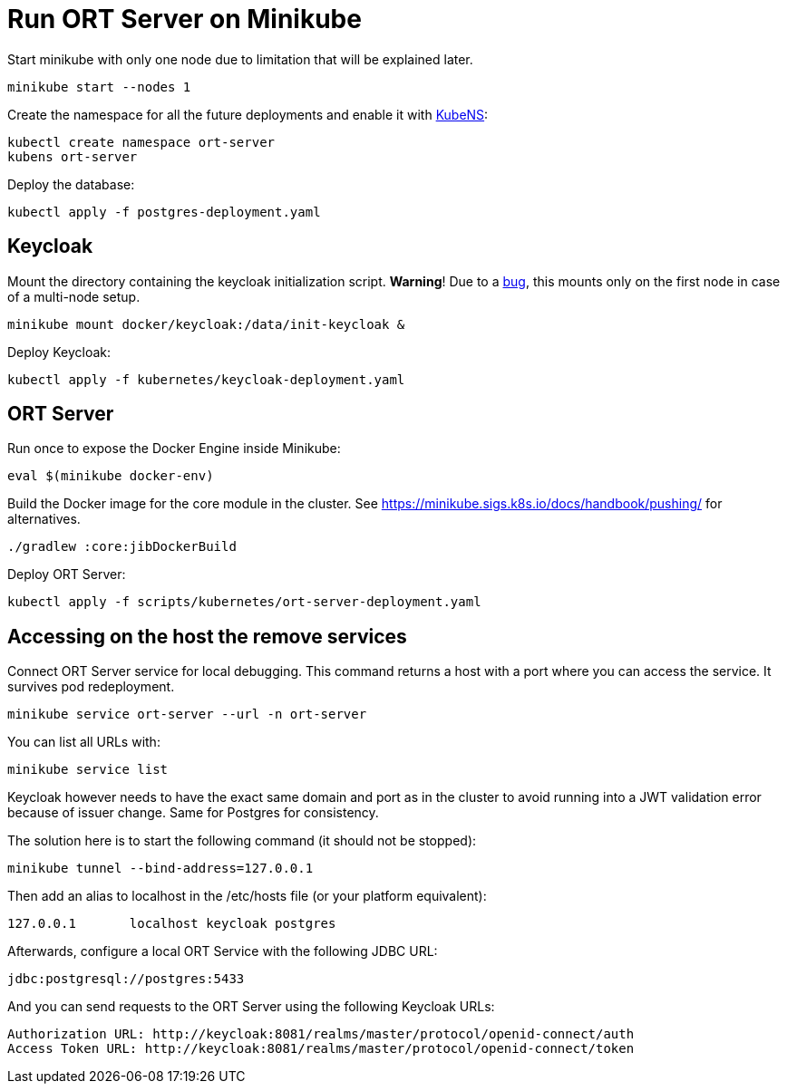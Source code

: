 = Run ORT Server on Minikube

Start minikube with only one node due to limitation that will be explained later.

 minikube start --nodes 1


Create the namespace for all the future deployments and enable it with https://github.com/ahmetb/kubectx/blob/master/kubens[KubeNS]:

----
kubectl create namespace ort-server
kubens ort-server
----

Deploy the database:

 kubectl apply -f postgres-deployment.yaml

== Keycloak

Mount the directory containing the keycloak initialization script.
**Warning**! Due to a https://github.com/kubernetes/minikube/issues/12165[bug], this mounts only on the first node in case of a multi-node setup.

 minikube mount docker/keycloak:/data/init-keycloak &

Deploy Keycloak:

 kubectl apply -f kubernetes/keycloak-deployment.yaml

== ORT Server

Run once to expose the Docker Engine inside Minikube:

 eval $(minikube docker-env)

Build the Docker image for the core module in the cluster.
See https://minikube.sigs.k8s.io/docs/handbook/pushing/ for alternatives.

 ./gradlew :core:jibDockerBuild

Deploy ORT Server:

 kubectl apply -f scripts/kubernetes/ort-server-deployment.yaml

== Accessing on the host the remove services

Connect ORT Server service for local debugging. This command returns a host with a port where you can access the service. It survives pod redeployment.

 minikube service ort-server --url -n ort-server

You can list all URLs with:

 minikube service list

Keycloak however needs to have the exact same domain and port as in the cluster to avoid running into a JWT validation error because of issuer change.
Same for Postgres for consistency.

The solution here is to start the following command (it should not be stopped):

 minikube tunnel --bind-address=127.0.0.1

Then add an alias to localhost in the /etc/hosts file (or your platform equivalent):

 127.0.0.1       localhost keycloak postgres

Afterwards, configure a local ORT Service with the following JDBC URL:

 jdbc:postgresql://postgres:5433

And you can send requests to the ORT Server using the following Keycloak URLs:

----
Authorization URL: http://keycloak:8081/realms/master/protocol/openid-connect/auth
Access Token URL: http://keycloak:8081/realms/master/protocol/openid-connect/token
----
